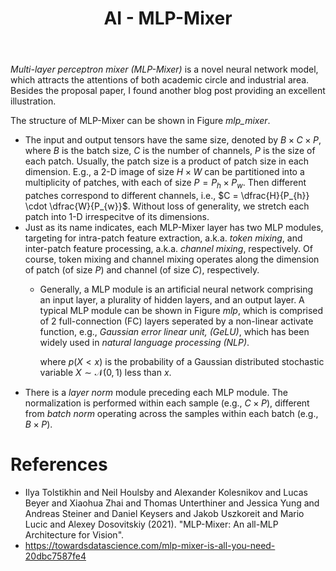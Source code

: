 #+TITLE: AI - MLP-Mixer

/Multi-layer perceptron mixer (MLP-Mixer)/ is a novel neural network model, which attracts the attentions of both academic circle and industrial area. Besides the proposal paper, I found another blog post providing an excellent illustration.

#+CAPTION: A MLP-Mixer layer
#+NAME: mlp_mixer
#+ATTR_HTTP: :width 80%
[[./fig/mlp_mixer.png]]

The structure of MLP-Mixer can be shown in Figure [[mlp_mixer]].
- The input and output tensors have the same size, denoted by $B\times C\times P$, where $B$ is the batch size, $C$ is the number of channels, $P$ is the size of each patch. Usually, the patch size is a product of patch size in each dimension. E.g., a 2-D image of size $H\times W$ can be partitioned into a multiplicity of patches, with each of size $P = P_h \times P_w$. Then different patches correspond to different channels, i.e., $C = \dfrac{H}{P_{h}} \cdot \dfrac{W}{P_{w}}$. Without loss of generality, we stretch each patch into 1-D irrespecitve of its dimensions.
- Just as its name indicates, each MLP-Mixer layer has two MLP modules, targeting for intra-patch feature extraction, a.k.a. /token mixing/, and inter-patch feature processing, a.k.a. /channel mixing/, respectively. Of course, token mixing and channel mixing operates along the dimension of patch (of size $P$) and channel (of size $C$), respectively.
  + Generally, a MLP module is an artificial neural network comprising an input layer, a plurality of hidden layers, and an output layer. A typical MLP module can be shown in Figure [[mlp]], which is comprised of 2 full-connection (FC) layers seperated by a non-linear activate function, e.g., /Gaussian error linear unit, (GeLU)/, which has been widely used in /natural language processing (NLP)/.
    \begin{align*}
      \mathrm{GeLU}(x) = x \cdot p(X < x),
    \end{align*}
    where $p(X < x)$ is the probability of a Gaussian distributed stochastic variable $X\sim \mathcal{N}(0, 1)$ less than $x$.
- There is a /layer norm/ module preceding each MLP module. The normalization is performed within each sample (e.g., $C\times P$), different from /batch norm/ operating across the samples within each batch (e.g., $B \times P$).

#+CAPTION: An example of MLP
#+NAME: mlp
#+ATTR_HTTP: :width 60%
[[./fig/mlp.png]]

* References
- Ilya Tolstikhin and Neil Houlsby and Alexander Kolesnikov and Lucas Beyer and Xiaohua Zhai and Thomas Unterthiner and Jessica Yung and Andreas Steiner and Daniel Keysers and Jakob Uszkoreit and Mario Lucic and Alexey Dosovitskiy (2021). "MLP-Mixer: An all-MLP Architecture for Vision".
- https://towardsdatascience.com/mlp-mixer-is-all-you-need-20dbc7587fe4
